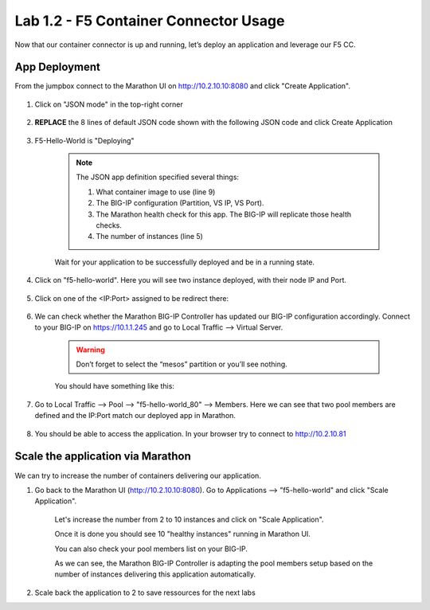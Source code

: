 Lab 1.2 - F5 Container Connector Usage
======================================

Now that our container connector is up and running, let’s deploy an application and leverage our F5 CC.

App Deployment
--------------

From the jumpbox connect to the Marathon UI on `http://10.2.10.10:8080 <http://10.2.10.10:8080>`_ and click "Create Application".

	.. image:: images/f5-container-connector-create-application-button.png
  		:align: center

#. Click on "JSON mode" in the top-right corner

	.. image:: images/f5-container-connector-json-mode.png
  		:align: center

#. **REPLACE** the 8 lines of default JSON code shown with the following JSON code and click Create Application

	.. literalinclude:: ../../../marathon/f5-hello-world-app.json
		:language: json
		:linenos:
		:emphasize-lines: 5,9,18,19,22

#. F5-Hello-World is "Deploying"

    .. note:: The JSON app definition specified several things:

        #. What container image to use (line 9)
        #. The BIG-IP configuration (Partition, VS IP, VS Port).
        #. The Marathon health check for this app. The BIG-IP will replicate those health checks.
        #. The number of instances (line 5)

    Wait for your application to be successfully deployed and be in a running state.

    .. image:: images/f5-container-connector-check-application-running.png
        :align: center

#. Click on "f5-hello-world". Here you will see two instance deployed, with their node IP and Port.

    .. image:: images/f5-container-connector-check-application-instance.png
        :align: center

#. Click on one of the <IP:Port> assigned to be redirect there:

    .. image:: images/f5-container-connector-access-application-instance.png
        :align: center

#. We can check whether the Marathon BIG-IP Controller has updated our BIG-IP configuration accordingly. Connect to your BIG-IP on https://10.1.1.245 and go to Local Traffic --> Virtual Server.

    .. warning:: Don’t forget to select the “mesos” partition or you’ll see nothing.
    
    You should have something like this:

    .. image:: images/f5-container-connector-check-app-on-BIG-IP-VS.png
        :align: center

#. Go to Local Traffic --> Pool --> "f5-hello-world_80" --> Members. Here we can see that two pool members are defined and the IP:Port match our deployed app in Marathon.

    .. image:: images/f5-container-connector-check-app-on-BIG-IP-Pool_members.png
        :align: center

#. You should be able to access the application. In your browser try to connect to http://10.2.10.81

    .. image:: images/f5-container-connector-access-BIGIP-VS.png
        :align: center

Scale the application via Marathon
----------------------------------

We can try to increase the number of containers delivering our application. 

#. Go back to the Marathon UI (http://10.2.10.10:8080). Go to Applications --> "f5-hello-world" and click "Scale Application". 

    Let's increase the number from 2 to 10 instances and click on "Scale Application".

    .. image:: images/f5-container-connector-scale-application-UI.png
        :align: center

    Once it is done you should see 10 "healthy instances" running in Marathon UI.

    .. image:: images/f5-container-connector-scale-application-UI-10-done.png
        :align: center

    You can also check your pool members list on your BIG-IP.

    .. image:: images/f5-container-connector-scale-application-BIGIP-10-done.png
        :align: center

    As we can see, the Marathon BIG-IP Controller is adapting the pool members setup based on the number of instances delivering this application automatically.

#. Scale back the application to 2 to save ressources for the next labs
